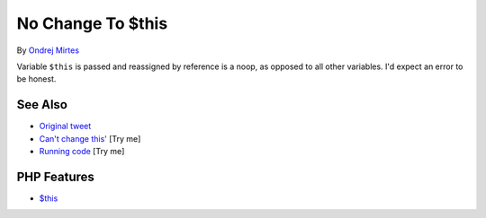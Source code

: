 .. _no-change-to-$this:

No Change To $this
------------------

.. meta::
	:description:
		No Change To $this: Variable ``$this`` is passed and reassigned by reference is a noop, as opposed to all other variables.
	:twitter:card: summary_large_image
	:twitter:site: @exakat
	:twitter:title: No Change To $this
	:twitter:description: No Change To $this: Variable ``$this`` is passed and reassigned by reference is a noop, as opposed to all other variables
	:twitter:creator: @exakat
	:twitter:image:src: https://php-tips.readthedocs.io/en/latest/_images/no_change_to_this.png
	:og:image: https://php-tips.readthedocs.io/en/latest/_images/no_change_to_this.png
	:og:title: No Change To $this
	:og:type: article
	:og:description: Variable ``$this`` is passed and reassigned by reference is a noop, as opposed to all other variables
	:og:url: https://php-tips.readthedocs.io/en/latest/tips/no_change_to_this.html
	:og:locale: en

.. raw:: html

	<script type="application/ld+json">{"@context":"https:\/\/schema.org","@graph":[{"@type":"WebPage","@id":"https:\/\/php-tips.readthedocs.io\/en\/latest\/tips\/no_change_to_this.html","url":"https:\/\/php-tips.readthedocs.io\/en\/latest\/tips\/no_change_to_this.html","name":"No Change To $this","isPartOf":{"@id":"https:\/\/www.exakat.io\/"},"datePublished":"Wed, 06 Aug 2025 17:35:40 +0000","dateModified":"Wed, 06 Aug 2025 17:35:40 +0000","description":"Variable ``$this`` is passed and reassigned by reference is a noop, as opposed to all other variables","inLanguage":"en-US","potentialAction":[{"@type":"ReadAction","target":["https:\/\/php-tips.readthedocs.io\/en\/latest\/tips\/no_change_to_this.html"]}]},{"@type":"WebSite","@id":"https:\/\/www.exakat.io\/","url":"https:\/\/www.exakat.io\/","name":"Exakat","description":"Smart PHP static analysis","inLanguage":"en-US"}]}</script>

By `Ondrej Mirtes <https://twitter.com/OndrejMirtes>`_

Variable ``$this`` is passed and reassigned by reference is a noop, as opposed to all other variables. I'd expect an error to be honest.

.. image:: ../images/no_change_to_this.png

See Also
________

* `Original tweet <https://twitter.com/OndrejMirtes/status/1750522433633927620>`_
* `Can't change this' <https://3v4l.org/a5cXC>`_ [Try me]
* `Running code <https://3v4l.org/2PkHO>`_ [Try me]


PHP Features
____________

* `$this <https://php-dictionary.readthedocs.io/en/latest/dictionary/%24this.ini.html>`_


